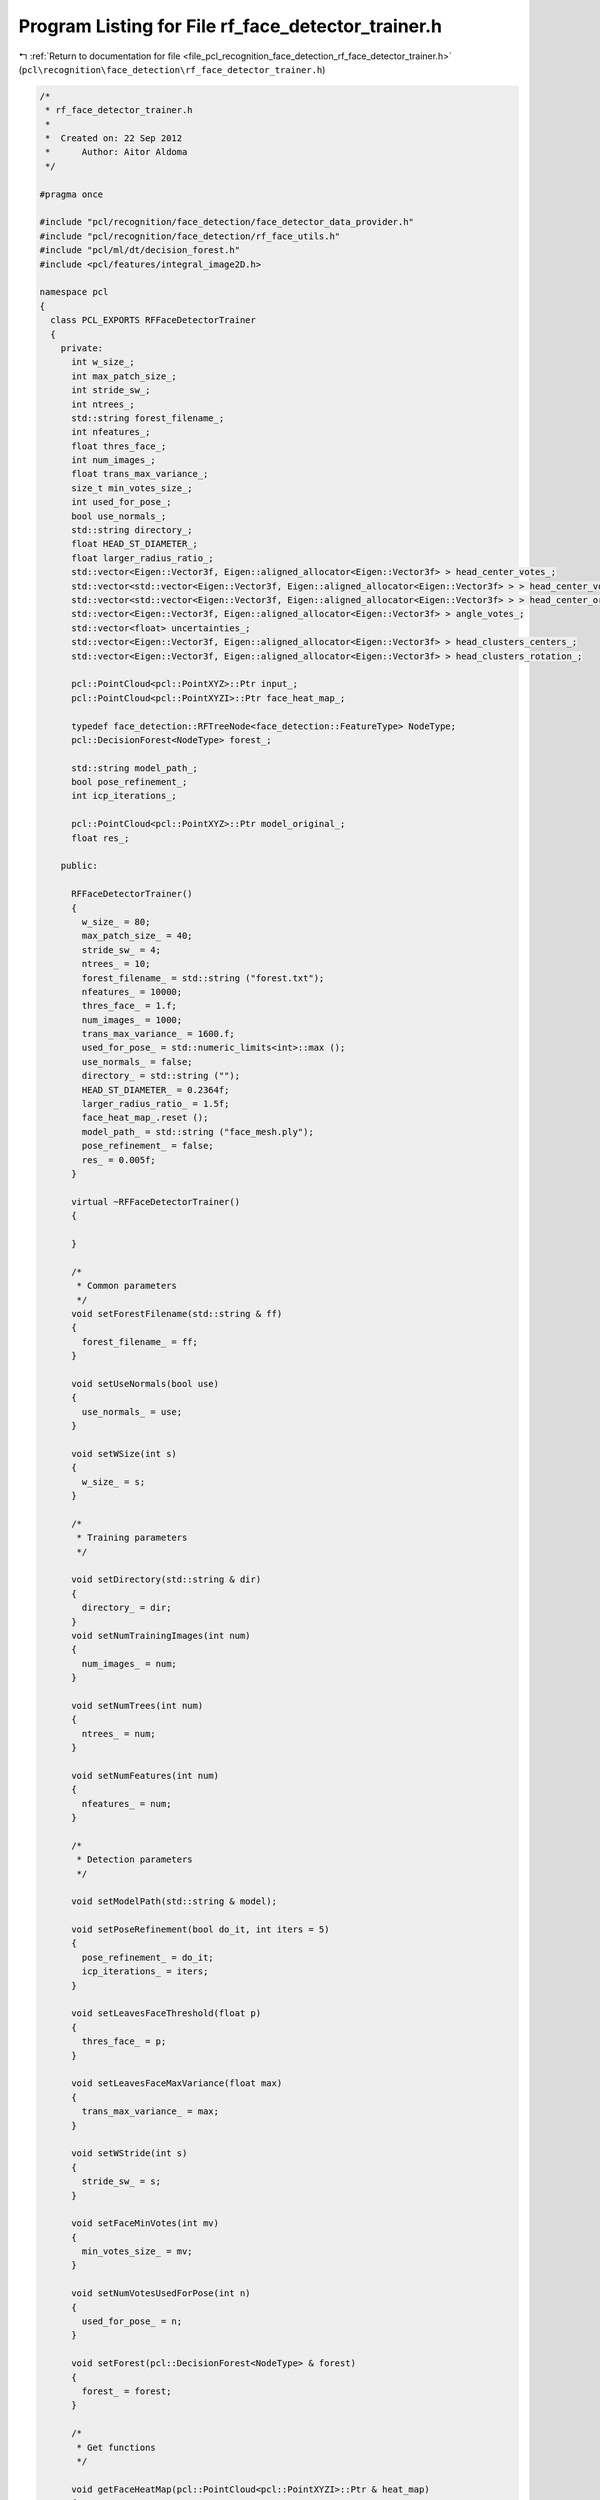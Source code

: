 
.. _program_listing_file_pcl_recognition_face_detection_rf_face_detector_trainer.h:

Program Listing for File rf_face_detector_trainer.h
===================================================

|exhale_lsh| :ref:`Return to documentation for file <file_pcl_recognition_face_detection_rf_face_detector_trainer.h>` (``pcl\recognition\face_detection\rf_face_detector_trainer.h``)

.. |exhale_lsh| unicode:: U+021B0 .. UPWARDS ARROW WITH TIP LEFTWARDS

.. code-block:: cpp

   /*
    * rf_face_detector_trainer.h
    *
    *  Created on: 22 Sep 2012
    *      Author: Aitor Aldoma
    */
   
   #pragma once
   
   #include "pcl/recognition/face_detection/face_detector_data_provider.h"
   #include "pcl/recognition/face_detection/rf_face_utils.h"
   #include "pcl/ml/dt/decision_forest.h"
   #include <pcl/features/integral_image2D.h>
   
   namespace pcl
   {
     class PCL_EXPORTS RFFaceDetectorTrainer
     {
       private:
         int w_size_;
         int max_patch_size_;
         int stride_sw_;
         int ntrees_;
         std::string forest_filename_;
         int nfeatures_;
         float thres_face_;
         int num_images_;
         float trans_max_variance_;
         size_t min_votes_size_;
         int used_for_pose_;
         bool use_normals_;
         std::string directory_;
         float HEAD_ST_DIAMETER_;
         float larger_radius_ratio_;
         std::vector<Eigen::Vector3f, Eigen::aligned_allocator<Eigen::Vector3f> > head_center_votes_;
         std::vector<std::vector<Eigen::Vector3f, Eigen::aligned_allocator<Eigen::Vector3f> > > head_center_votes_clustered_;
         std::vector<std::vector<Eigen::Vector3f, Eigen::aligned_allocator<Eigen::Vector3f> > > head_center_original_votes_clustered_;
         std::vector<Eigen::Vector3f, Eigen::aligned_allocator<Eigen::Vector3f> > angle_votes_;
         std::vector<float> uncertainties_;
         std::vector<Eigen::Vector3f, Eigen::aligned_allocator<Eigen::Vector3f> > head_clusters_centers_;
         std::vector<Eigen::Vector3f, Eigen::aligned_allocator<Eigen::Vector3f> > head_clusters_rotation_;
   
         pcl::PointCloud<pcl::PointXYZ>::Ptr input_;
         pcl::PointCloud<pcl::PointXYZI>::Ptr face_heat_map_;
   
         typedef face_detection::RFTreeNode<face_detection::FeatureType> NodeType;
         pcl::DecisionForest<NodeType> forest_;
   
         std::string model_path_;
         bool pose_refinement_;
         int icp_iterations_;
   
         pcl::PointCloud<pcl::PointXYZ>::Ptr model_original_;
         float res_;
   
       public:
   
         RFFaceDetectorTrainer()
         {
           w_size_ = 80;
           max_patch_size_ = 40;
           stride_sw_ = 4;
           ntrees_ = 10;
           forest_filename_ = std::string ("forest.txt");
           nfeatures_ = 10000;
           thres_face_ = 1.f;
           num_images_ = 1000;
           trans_max_variance_ = 1600.f;
           used_for_pose_ = std::numeric_limits<int>::max ();
           use_normals_ = false;
           directory_ = std::string ("");
           HEAD_ST_DIAMETER_ = 0.2364f;
           larger_radius_ratio_ = 1.5f;
           face_heat_map_.reset ();
           model_path_ = std::string ("face_mesh.ply");
           pose_refinement_ = false;
           res_ = 0.005f;
         }
   
         virtual ~RFFaceDetectorTrainer()
         {
   
         }
   
         /*
          * Common parameters
          */
         void setForestFilename(std::string & ff)
         {
           forest_filename_ = ff;
         }
   
         void setUseNormals(bool use)
         {
           use_normals_ = use;
         }
   
         void setWSize(int s)
         {
           w_size_ = s;
         }
   
         /*
          * Training parameters
          */
   
         void setDirectory(std::string & dir)
         {
           directory_ = dir;
         }
         void setNumTrainingImages(int num)
         {
           num_images_ = num;
         }
   
         void setNumTrees(int num)
         {
           ntrees_ = num;
         }
   
         void setNumFeatures(int num)
         {
           nfeatures_ = num;
         }
   
         /*
          * Detection parameters
          */
   
         void setModelPath(std::string & model);
   
         void setPoseRefinement(bool do_it, int iters = 5)
         {
           pose_refinement_ = do_it;
           icp_iterations_ = iters;
         }
   
         void setLeavesFaceThreshold(float p)
         {
           thres_face_ = p;
         }
   
         void setLeavesFaceMaxVariance(float max)
         {
           trans_max_variance_ = max;
         }
   
         void setWStride(int s)
         {
           stride_sw_ = s;
         }
   
         void setFaceMinVotes(int mv)
         {
           min_votes_size_ = mv;
         }
   
         void setNumVotesUsedForPose(int n)
         {
           used_for_pose_ = n;
         }
   
         void setForest(pcl::DecisionForest<NodeType> & forest)
         {
           forest_ = forest;
         }
   
         /*
          * Get functions
          */
   
         void getFaceHeatMap(pcl::PointCloud<pcl::PointXYZI>::Ptr & heat_map)
         {
           heat_map = face_heat_map_;
         }
   
         //get votes
         void getVotes(pcl::PointCloud<pcl::PointXYZ>::Ptr & votes_cloud)
         {
           votes_cloud->points.resize (head_center_votes_.size ());
           votes_cloud->width = static_cast<int>(head_center_votes_.size ());
           votes_cloud->height = 1;
   
           for (size_t i = 0; i < head_center_votes_.size (); i++)
           {
             votes_cloud->points[i].getVector3fMap () = head_center_votes_[i];
           }
         }
   
         void getVotes(pcl::PointCloud<pcl::PointXYZI>::Ptr & votes_cloud)
         {
           votes_cloud->points.resize (head_center_votes_.size ());
           votes_cloud->width = static_cast<int>(head_center_votes_.size ());
           votes_cloud->height = 1;
   
           int p = 0;
           for (size_t i = 0; i < head_center_votes_clustered_.size (); i++)
           {
             for (size_t j = 0; j < head_center_votes_clustered_[i].size (); j++, p++)
             {
               votes_cloud->points[p].getVector3fMap () = head_center_votes_clustered_[i][j];
               votes_cloud->points[p].intensity = 0.1f * static_cast<float> (i);
             }
           }
   
           votes_cloud->points.resize (p);
         }
   
         void getVotes2(pcl::PointCloud<pcl::PointXYZI>::Ptr & votes_cloud)
         {
           votes_cloud->points.resize (head_center_votes_.size ());
           votes_cloud->width = static_cast<int>(head_center_votes_.size ());
           votes_cloud->height = 1;
   
           int p = 0;
           for (size_t i = 0; i < head_center_original_votes_clustered_.size (); i++)
           {
             for (size_t j = 0; j < head_center_original_votes_clustered_[i].size (); j++, p++)
             {
               votes_cloud->points[p].getVector3fMap () = head_center_original_votes_clustered_[i][j];
               votes_cloud->points[p].intensity = 0.1f * static_cast<float> (i);
             }
           }
   
           votes_cloud->points.resize (p);
         }
   
         //get heads
         void getDetectedFaces(std::vector<Eigen::VectorXf> & faces)
         {
           for (size_t i = 0; i < head_clusters_centers_.size (); i++)
           {
             Eigen::VectorXf head (6);
             head[0] = head_clusters_centers_[i][0];
             head[1] = head_clusters_centers_[i][1];
             head[2] = head_clusters_centers_[i][2];
             head[3] = head_clusters_rotation_[i][0];
             head[4] = head_clusters_rotation_[i][1];
             head[5] = head_clusters_rotation_[i][2];
             faces.push_back (head);
           }
         }
         /*
          * Other functions
          */
         void setInputCloud(pcl::PointCloud<pcl::PointXYZ>::Ptr & cloud)
         {
           input_ = cloud;
         }
   
         void setFaceHeatMapCloud(pcl::PointCloud<pcl::PointXYZI>::Ptr & heat_map)
         {
           face_heat_map_ = heat_map;
         }
   
         void trainWithDataProvider();
         void faceVotesClustering();
         void detectFaces();
     };
   }
